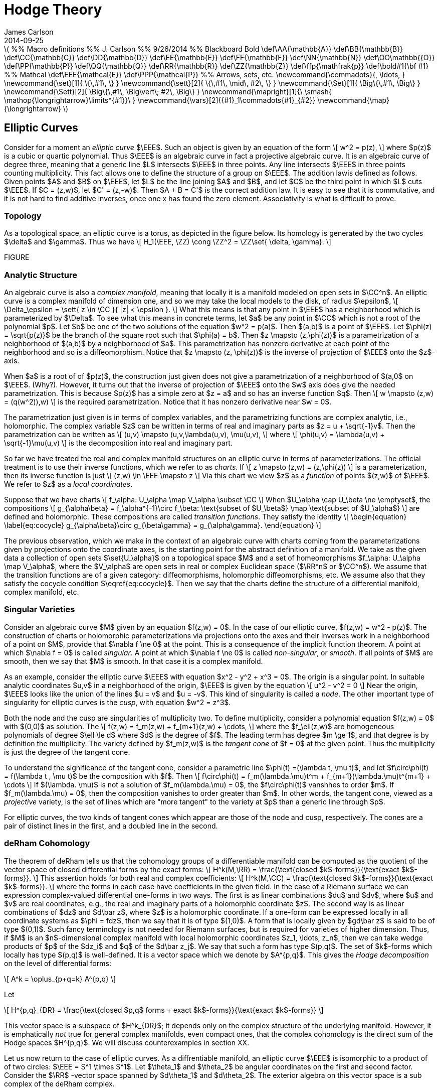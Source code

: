 = Hodge Theory
James Carlson
2014-09-25

:latex:

////
This is a comment.  It is not
passed on by Asciidoc in the rendering
process and so tex-converter does 
not see it, since it is a node processor.
////

++++
\(

%% Macro definitions
%% J. Carlson
%% 9/26/2014


%% Blackboard Bold
\def\AA{\mathbb{A}}
\def\BB{\mathbb{B}}
\def\CC{\mathbb{C}}
\def\DD{\mathbb{D}}
\def\EE{\mathbb{E}}
\def\FF{\mathbb{F}}
\def\NN{\mathbb{N}}
\def\OO\mathbb{{O}}
\def\PP{\mathbb{P}}
\def\QQ{\mathbb{Q}}
\def\RR{\mathbb{R}}
\def\ZZ{\mathbb{Z}}
\def\ffp{\mathfrak{p}}
\def\bold#1{\bf #1}

%% Mathcal
\def\EEE{\mathcal{E}}
\def\PPP{\mathcal{P}}

%% Arrows, sets, etc.
\newcommand{\commadots}{, \ldots, }
\newcommand{\set}[1]{ \{\,#1\,  \} }
\newcommand{\sett}[2]{ \{\,#1\, \mid\, #2\, \} }
\newcommand{\Set}[1]{ \Big\{\,#1\,  \Big\} }
\newcommand{\Sett}[2]{ \Big\{\,#1\, \Big\vert\; #2\,  \Big\} }
\newcommand{\mapright}[1]{\ \smash{ 
\mathop{\longrightarrow}\limits^{#1}}\ }
\newcommand{\vars}[2]{{#1}_1\commadots{#1}_{#2}}
\newcommand{\map}{\longrightarrow}

\)
++++

== Elliptic Curves

Consider for a moment an _elliptic curve_ $\EEE$.  Such an object is given 
by an equation of the form
\[
   w^2 = p(z),
\]
where $p(z)$ is a cubic or quartic polynomial.  
Thus $\EEE$ is an algebraic curve 
in fact a projective algebraic curve.   
It is an algebraic curve of degree three,
meaning that a generic line $L$ intersects 
$\EEE$ in three points.  Any line
intersects $\EEE$ in three points counting 
multiplicity.  This fact allows
one to define the structure of a group on 
$\EEE$.  The addition lawis defined as follows.  
Given points $A$ and $B$ on $\EEE$, 
let $L$ be the line joining $A$ and $B$, 
and let $C$ be the third point in which $L$ cuts
$\EEE$.  If $C = (z,w)$, let $C' = (z,-w)$.  
Then $A + B = C'$ is the correct addition law.  
It is easy to see that it is commutative, and it
is not hard to find additive inverses, once one x
has found the zero element.
Associativity is what is difficult to prove.

=== Topology
As a topological space, an elliptic curve is a torus, as 
depicted in the figure below.  Its homology is generated by the two cycles
$\delta$ and $\gamma$.  Thus we have
\[
   H_1(\EEE, \ZZ) \cong \ZZ^2 = \ZZ\set{ \delta, \gamma}.
\]

FIGURE

=== Analytic Structure

An algebraic curve is also a _complex manifold_,
meaning that locally it is a manifold modeled on open sets in $\CC^n$.  An elliptic
curve is a complex manifold of dimension one, and so we may take the local
models to the disk, of radius $\epsilon$,
\[
  \Delta_\epsilon = \sett{ z \in \CC }{ |z| < \epsilon }.
\]  What this means
is that any point in $\EEE$ has a neighborhood which is parameterized by $\Delta$.
To see what this means in concrete terms, let $a$ be any point in $\CC$ which is
not a root of  the polynomial $p$.  Let $b$ be one of the two solutions of
the equation $w^2 = p(a)$.  Then $(a,b)$ is a point of $\EEE$.  Let 
$\phi(z) = \sqrt{p(z)}$ be the branch of the square root such that $\phi(a) = b$.
Then $z \mapsto (z,\phi(z))$ is a parametrization of  a neighborhood of $(a,b)$
by a neighborhood of $a$.  This parametrization has nonzero derivative at
each point of the neighborhood and so is a diffeomorphism.  Notice that
$z \mapsto (z, \phi(z))$ is the inverse of projection of $\EEE$ 
onto the $z$-axis.

When $a$ is a root of of $p(z)$, the construction just given does not give
a parametrization of a neighborhood of $(a,0$ on $\EEE$.
(Why?).  However, it turns out that the inverse of projection of $\EEE$
onto the $w$ axis does give the needed parametrization.  This is because
$p(z)$ has a simple zero at $z = a$ and so has an inverse function $q$.
Then 
\[
  w \mapsto (z,w) = (q(w^2)),w)
\]
is the required parametrization.  Notice that it has nonzero derivative near $w = 0$.

The parametrization just given is in terms of complex variables, and 
the parametrizing functions are complex analytic, i.e., holomorphic.
The complex variable $z$ can be written in terms of real and imaginary
parts as $z = u + \sqrt{-1}v$.  Then the parametrization can be written as
\[
   (u,v) \mapsto (u,v,\lambda(u,v), \mu(u,v),
\]
where
\[
  \phi(u,v) = \lambda(u,v)  + \sqrt{-1}\mu(u,v)
\] 
is the decomposition into real and imaginary part.

So far we have treated the real and complex manifold structures on 
an elliptic curve in terms of parameterizations.  The official treatment
is to use their inverse functions, which we refer to as _charts_.   If
\[
   z \mapsto (z,w) = (z,\phi(z))
\]
is a parameterization, then its inverse function 
is just 
\[
  (z,w) \in \EEE \mapsto z
\]
Via this chart we view $z$ as a  _function_ of points $(z,w)$ of $\EEE$.
We refer to $z$ as a _local coordinates_.

Suppose that we have charts
\[
   f_\alpha: U_\alpha \map V_\alpha \subset \CC
\]
When $U_\alpha \cap U_\beta \ne \emptyset$,  the compositions
\[
  g_{\alpha\beta} = f_\alpha^{-1}\circ f_\beta: 
\text{subset of $U_\beta$} \map  \text{subset of $U_\alpha$}
\]
are defined and holomorphic.  
These compositions are called _transition functions_.  They satisfy the 
identity
\[ 
\begin{equation}
\label{eq:cocycle}
  g_{\alpha\beta}\circ g_{\beta\gamma} = g_{\alpha\gamma}.
\end{equation}
\]

The previous observation, which we make in the
context of an algebraic curve with charts coming from the parameterizations
given by projections onto the coordinate axes, is the starting point for
the abstract definition of a manifold.  We take as the given data a collection
of open sets $\set{U_\alpha}$ on a topological space $M$ and a set of
homeomorphisms $f_\alpha: U_\alpha \map V_\alpha$, where the 
$V_\alpha$ are open sets in real or complex Euclidean space ($\RR^n$ or
$\CC^n$).  We assume that the transition functions are of a given category:
 diffeomorphisms, holomorphic diffeomorphisms, etc.
We assume also that they satisfy the cocycle condition $\eqref{eq:cocycle}$.  Then 
we say that the charts define the structure of a differential manifold,
complex manifold, etc.

=== Singular Varieties

Consider an algebraic curve $M$ given by an equation $f(z,w) = 0$.
In the case of our elliptic curve, $f(z,w) = w^2 - p(z)$.
The  construction of charts or holomorphic parameterizations via
projections onto the axes and their inverses work in a neighborhood
of a point on $M$, provide that $\nabla f \ne 0$ at the point.
This is a consequence of the implicit function theorem.  A point
at which $\nabla f = 0$ is called _singular_.  A point at which 
$\nabla f \ne 0$ is called _non-singular_, or _smooth_.  If all 
points of $M$ are smooth, then we say that $M$ is smooth.  In that
case it is a complex manifold. 

As an example, consider the elliptic curve $\EEE$
with equation $x^2 - y^2 + x^3 = 0$.  The origin is a singular point.  In 
suitable analytic coordinates $u,v$ in a neighborhood of the origin,
$\EEE$ is given by the equation
\[
   u^2 - v^2 = 0
\]
Near the origin, $\EEE$ looks like the union of the lines $u = v$ and $u  = -v$.
This kind of singularity is called a _node_.  The other important type 
of singularity for elliptic curves is the _cusp_, with equation $w^2 = z^3$.

Both the node and the cusp are singularities of multiplicity two.  To define
multiplicity, consider a polynomial equation $f(z,w) = 0$ with $(0,0)$ as solution.
The 
\[
   f(z,w) = f_m(z,w) + f_{m+1}(z,w) + \cdots,
\]
where the $f_\ell(z,w)$ are homogeneous polynomials of degree $\ell \le d$
where $d$ is the degree of $f$.  The leading term has degree $m \ge 1$, and
that degree is by definition the multiplicity. The variety defined by 
$f_m(z,w)$ is the _tangent cone_ of $f = 0$ at the given point.  
Thus the multiplicity is just the degree of the tangent cone.

To understand the significance
of the tangent cone, consider  a parametric line 
$\phi(t) =(\lambda t, \mu t)$, and let 
 $f\circ\phi(t) = f(\lambda t , \mu t)$ be the composition with $f$.  Then
\[
   f\circ\phi(t) = f_m(\lambda.\mu)t^m + f_{m+1}(\lambda.\mu)t^{m+1} + \cdots
\]
If $(\lambda. \mu)$ is not a solution of $f_m(\lambda.\mu) = 0$, the
$f\circ\phi(t)$ vanshhes to order $m$. If $f_m(\lambda.\mu) = 0$, then
the composition vanishes to order greater than $m$.  In other words,
the tangent cone, viewed as a _projective_ variety, is the set of lines
which are "more tangent" to the variety at $p$ than a generic line through $p$.

For elliptic curves, the two kinds of tangent cones which appear are those
of the node and cusp, respectively.  The cones are a pair of distinct lines
in the first, and a doubled line in the second.


=== deRham Cohomology

The theorem of deRham tells us that the cohomology groups of a differentiable 
manifold can be computed as the quotient of the vector space
of closed differential forms by the exact forms:
\[
  H^k(M,\RR) = \frac{\text{closed $k$-forms}}{\text{exact $k$-forms}}.
\]
This assertion holds for both real and complex coefficients:
\[
  H^k(M,\CC) = \frac{\text{closed $k$-forms}}{\text{exact $k$-forms}}.
\]
where the forms in each case have coefficients in the given field. In the case
of a Riemann surface we can expression complex-valued differential
one-forms in two ways.  The first is as linear combinations $du$ and $dv$, 
where $u$ and $v$ are real coordinates, e.g., the real and imaginary
parts of a holomorphic coordinate $z$.  The second way is as 
 linear combinations of $dz$ and $d\bar z$, where $z$
is a holomorphic coordinate.  If a one-form can be expressed locally
in all coordinate systems as $\phi = fdz$, then we say that it is of
type $(1,0)$.  A form that is locally given by $gd\bar z$ is said to
be of type $(0,1)$.  Such fancy terminology is not needed for 
Riemann surfaces, but is required for varieties of higher dimension.
Thus, if $M$ is an $n$-dimensional complex manifold with local holomorphic
coordinates $z_1, \ldots, z_n$, then we can take wedge products
of $p$ of the $dz_i$ and $q$ of the $d\bar z_j$.  We say that such a 
form has type $(p,q)$.  The set of $k$-forms which locally
has type $(p,q)$ is well-defined.  It is a vector space which we
denote by $A^{p,q}$.  This gives the _Hodge decomposition_ on the level
of differential forms:

\[
   A^k = \oplus_{p+q=k} A^{p,q}
\]

Let 

\[
   H^{p,q}_{DR} = \frac{\text{closed $p,q$ forms  + exact $k$-forms}}{\text{exact $k$-forms}}
\]

This vector space is a subspace of $H^k_{DR}$; it depends only on the complex structure
of the underlying manifold.  However, it is emphatically _not_ true for general complex
manifolds, even compact ones, that the complex cohomology is the direct
sum of the Hodge spaces $H^{p,q}$.  We will discuss counterexamples in section
XX.  

Let us now return to the case of elliptic curves.  As a diffrentiable
manifold, an elliptic curve $\EEE$ is isomorphic to a product of of
two circles: $\EEE = S^1 \times S^1$.  
Let $\theta_1$ and  $\theta_2$
be angular coordinates on the first and second factor.  Consider the 
$\RR$ -vector space spanned by 
$d\theta_1$ and $d\theta_2$.
The exterior algebra on this vector space is a sub complex of the 
deRham complex.
                               
=== Exercises
. Consider the elliptic curve with affine 
equation  $w^2 = z(z-1)(z-2)$.
What is its equation as a projective curve?  
What is the intersection of
this curve with the line at infinity in (($\PP^2$))?

.  What is the zero element for the group structure on $\EEE$ ?  
If $(z,w)$
is a point of $\EEE$, what is its additive inverse?

. Let $\EEE$ be as in the previous problem.  
Let $a = 5$.  What is the
radius of the largest disk such that the parametrization $z \mapsto (z,\phi(z))$
discussed above is defined?  Same question for $z= \frac{1}{10}$.

. Determine the domain and range of the structure functions
\[
  g_{\alpha\beta} = f_\alpha^{-1}\circ f_\beta: 
\text{subset of $U_\beta$} \map  \text{subset of $U_\alpha$}
\]
Explain why these are holomorphic functions.

. For the singular elliptic curve $\EEE$ given by $z^2 - w^2 + z^3 = 0$,
find analytic coordinates $(u,v)$ in a neighborhood of the origin such that
$\EEE$ is given by $u^2 - v^2 = 0$.

